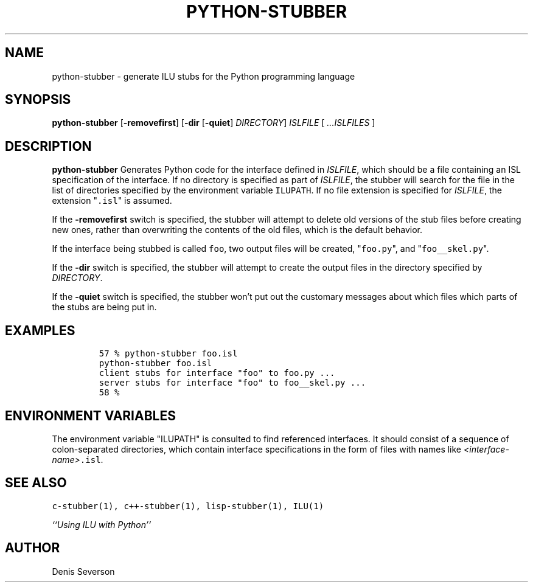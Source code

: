 .\" python-stubber.1
.TH PYTHON-STUBBER 1 "8 April 1994"
.SH NAME
python-stubber \- generate ILU stubs for the Python programming language
.SH SYNOPSIS
\fBpython-stubber\fR [\fB-removefirst\fR] [\fB-dir\fR [\fB-quiet\fR] \fIDIRECTORY\fR] \fIISLFILE\fR [ \fI...ISLFILES\fR ]
.SH DESCRIPTION
.B python-stubber
Generates Python code for the
interface defined in \fIISLFILE\fR, which should be a file
containing an ISL specification of the interface.  If no directory
is specified as part of \fIISLFILE\fR, the stubber will search
for the file in the list of directories specified by the
environment variable \fCILUPATH\fR.  If no file extension is
specified for \fIISLFILE\fR, the extension "\fC.isl\fR" is assumed.
.sp
If the \fB-removefirst\fR switch is specified, the stubber will
attempt to delete old versions of the stub files before creating
new ones, rather than overwriting the contents of the old files,
which is the default behavior.
.sp
If the interface being stubbed is called \fCfoo\fR,
two output files will be created, "\fCfoo.py\fR",
and "\fCfoo__skel.py\fR".
.sp
If the \fB-dir\fR switch is specified, the stubber
will attempt to create the output files in the directory
specified by \fIDIRECTORY\fR.
.sp
If the \fB-quiet\fR switch is specified, the stubber won't
put out the customary messages about which files which parts
of the stubs are being put in.
.SH EXAMPLES
.LP
.RS
\fC57 % python-stubber foo.isl
.br
python-stubber foo.isl
.br
client stubs for interface "foo" to foo.py ...
.br
server stubs for interface "foo" to foo__skel.py ...
.br
58 %\fR
.SH "ENVIRONMENT VARIABLES"
The environment variable "ILUPATH" is consulted to find referenced
interfaces.  It should consist of a sequence of colon-separated directories,
which contain interface specifications in the form of files
with names like \fI<interface-name>\fC.isl\fR.
.SH "SEE ALSO"
\fCc-stubber(1), c++-stubber(1), lisp-stubber(1), ILU(1)\fR
.sp
\fI``Using ILU with Python''\fR
.SH "AUTHOR"
.RE
Denis Severson
